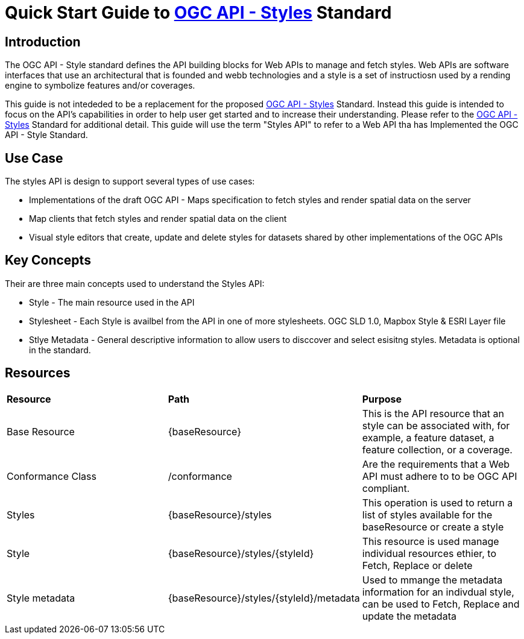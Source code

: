 = Quick Start Guide to link:http://docs.ogc.org/DRAFTS/20-009.html[OGC API - Styles] Standard

== Introduction

The OGC API - Style standard defines the API building blocks for Web APIs to manage and fetch styles. Web APIs are software interfaces that use an architectural that is founded and webb technologies and a style is a set of instructiosn used by a rending engine to symbolize features and/or coverages. 

This guide is not intededed to be a replacement for the proposed link:http://docs.ogc.org/DRAFTS/20-009.html[OGC API - Styles] Standard. Instead this guide is intended to focus on the API's capabilities in order to help user get started and to increase their understanding. Please refer to the link:http://docs.ogc.org/DRAFTS/20-009.html[OGC API - Styles] Standard for additional detail. This guide will use the term "Styles API" to refer to a Web API tha has Implemented the OGC API - Style Standard.

== Use Case

The styles API is design to support several types of use cases:

* Implementations of the draft OGC API - Maps specification to fetch styles and render spatial data on the server

* Map clients that fetch styles and render spatial data on the client

* Visual style editors that create, update and delete styles for datasets shared by other implementations of the OGC APIs

== Key Concepts

Their are three main concepts used to understand the Styles API:

* Style - The main resource used in the API

* Stylesheet -  Each Style is availbel from the API in one of more stylesheets. OGC SLD 1.0, Mapbox Style & ESRI Layer file

* Stlye Metadata - General descriptive information to allow users to disccover and select esisitng styles. Metadata is optional in the standard.

== Resources

|===
|**Resource** | **Path**| **Purpose** 
|Base Resource | {baseResource} | This is the API resource that an style can be associated with, for example, a feature dataset, a feature collection, or a coverage. 
|Conformance Class| /conformance | Are the requirements that a Web API must adhere to to be OGC API compliant. 
|Styles| {baseResource}/styles | This operation is used to return a list of styles available for the baseResource or create a style
|Style | {baseResource}/styles/{styleId} | This resource is used manage individual resources ethier, to Fetch, Replace or delete
|Style metadata | {baseResource}/styles/{styleId}/metadata | Used to mmange the metadata information for an indivdual style, can be used to Fetch, Replace and update the metadata



